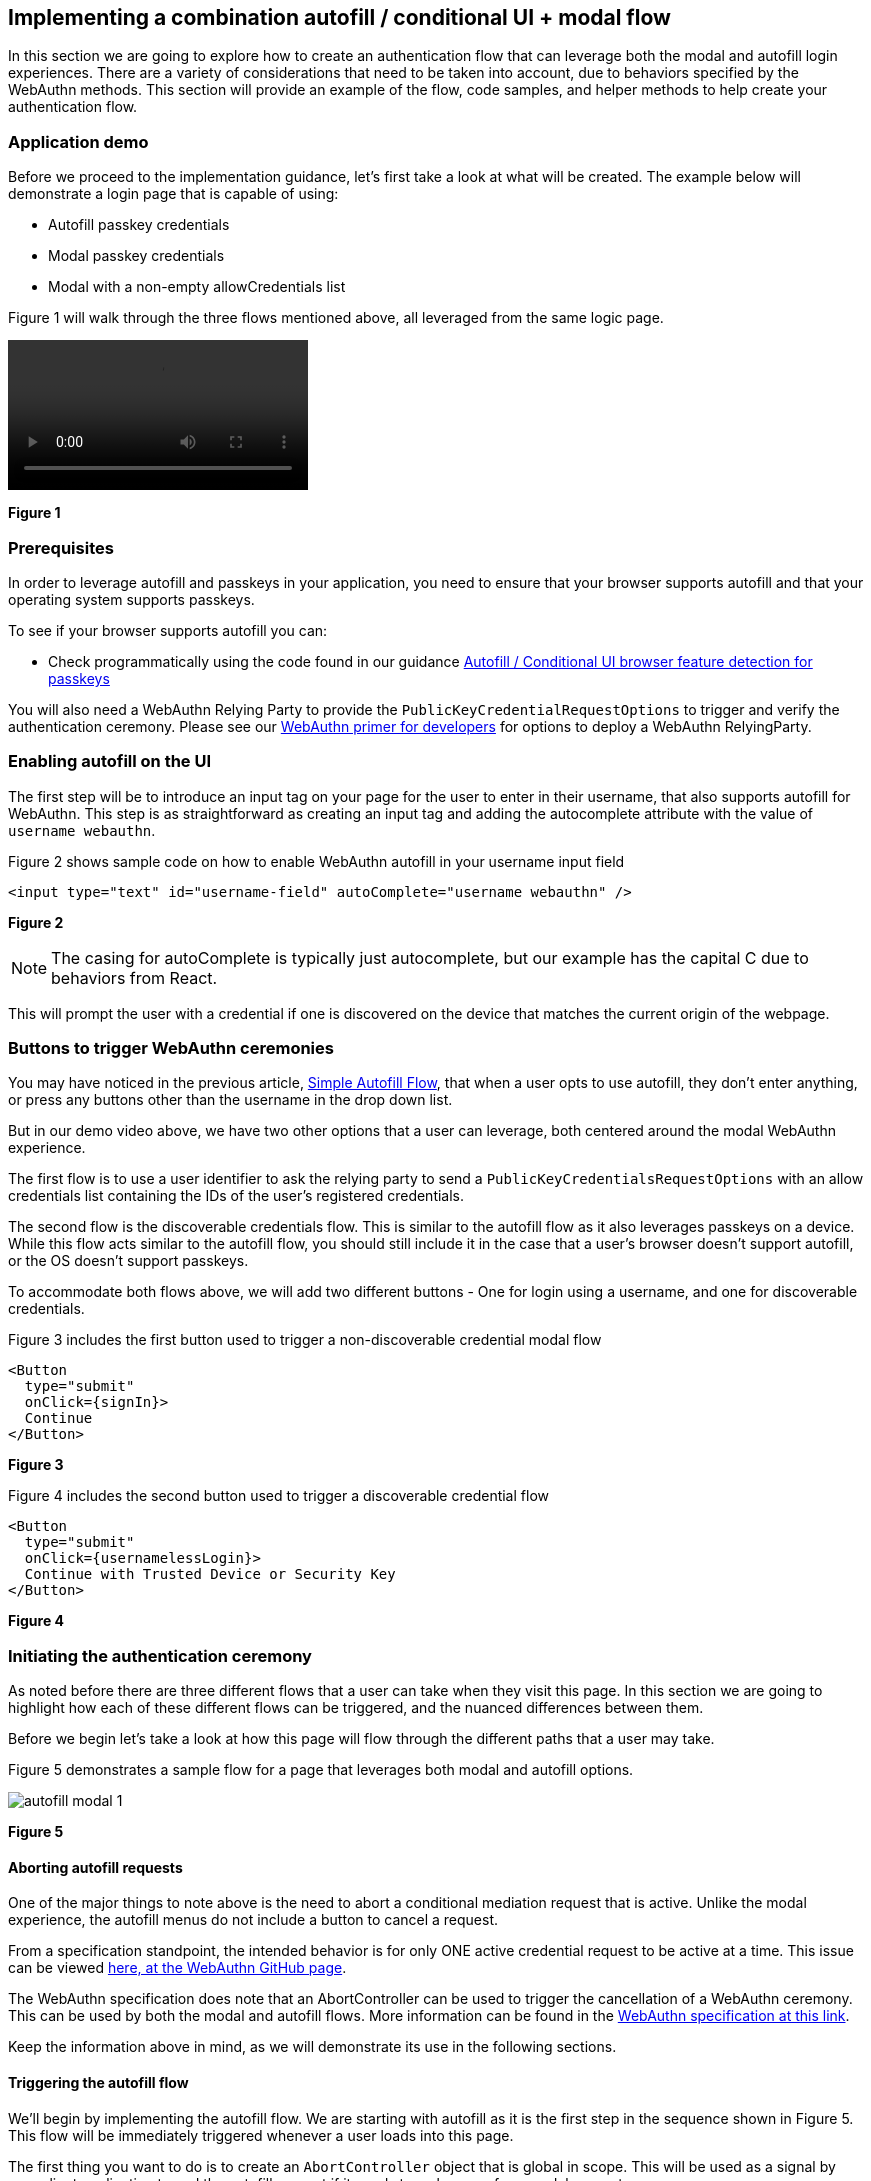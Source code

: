 == Implementing a combination autofill / conditional UI + modal flow

In this section we are going to explore how to create an authentication flow that can leverage both the modal and autofill login experiences. There are a variety of considerations that need to be taken into account, due to behaviors specified by the WebAuthn methods. This section will provide an example of the flow, code samples, and helper methods to help create your authentication flow.

=== Application demo
Before we proceed to the implementation guidance, let’s first take a look at what will be created. The example below will demonstrate a login page that is capable of using:

* Autofill passkey credentials
* Modal passkey credentials
* Modal with a non-empty allowCredentials list

Figure 1 will walk through the three flows mentioned above, all leveraged from the same logic page. 

[role="videoConst"]
--
video::../Videos/modal_autofill_1.mp4[]
--
**Figure 1**

=== Prerequisites 
In order to leverage autofill and passkeys in your application, you need to ensure that your browser supports autofill and that your operating system supports passkeys.

To see if your browser supports autofill you can:

* Check programmatically using the code found in our guidance link:/WebAuthn/Concepts/Passkey_Autofill/Implementation_Guidance/Autofill_-_Conditional_UI_Browser_Feature_Detection.html[Autofill / Conditional UI browser feature detection for passkeys]
//* Consult this link:https://passkeydeveloper.github.io/passkeys.dev/device-support/[Device Support Matrix] created by the WebAuthn Community Adoption Group 

//The link:https://passkeydeveloper.github.io/passkeys.dev/device-support/[Device Support Matrix] linked above can also be used to verify if an operating system supports passkeys. 

You will also need a WebAuthn Relying Party to provide the `PublicKeyCredentialRequestOptions` to trigger and verify the authentication ceremony. Please see our link:https://developers.yubico.com/Mobile_Dev/WebAuthn/WebAuthn_Primer.html#:~:text=How%20do%20I%20deploy%20an%20example%20WebAuthn%20application%3F[WebAuthn primer for developers] for options to deploy a WebAuthn RelyingParty. 

=== Enabling autofill on the UI
The first step will be to introduce an input tag on your page for the user to enter in their username, that also supports autofill for WebAuthn. This step is as straightforward as creating an input tag and adding the autocomplete attribute with the value of `username webauthn`.

Figure 2 shows sample code on how to enable WebAuthn autofill in your username input field 

[role="dark"]
--
[source,html]
----
<input type="text" id="username-field" autoComplete="username webauthn" />
----
--
**Figure 2**

[NOTE]
======
The casing for autoComplete is typically just autocomplete, but our example has the capital C due to behaviors from React.
======

This will prompt the user with a credential if one is discovered on the device that matches the current origin of the webpage. 

=== Buttons to trigger WebAuthn ceremonies
You may have noticed in the previous article, link:/WebAuthn/Concepts/Passkey_Autofill/Implementation_Guidance/Simple_Autofill_Flow.html[Simple Autofill Flow], that when a user opts to use autofill, they don’t enter anything, or press any buttons other than the username in the drop down list.

But in our demo video above, we have two other options that a user can leverage, both centered around the modal WebAuthn experience.

The first flow is to use a user identifier to ask the relying party to send a `PublicKeyCredentialsRequestOptions` with an allow credentials list containing the IDs of the user's registered credentials.

The second flow is the discoverable credentials flow. This is similar to the autofill flow as it also leverages passkeys on a device. While this flow acts similar to the autofill flow, you should still include it in the case that a user's browser doesn’t support autofill, or the OS doesn’t support passkeys. 

To accommodate both flows above, we will add two different buttons - One for login using a username, and one for discoverable credentials.

Figure 3 includes the first button used to trigger a non-discoverable credential modal flow

[role="dark"]
--
[source,html]
----
<Button
  type="submit"
  onClick={signIn}>
  Continue
</Button>
----
--
**Figure 3**

Figure 4 includes the second button used to trigger a discoverable credential flow

[role="dark"]
--
[source,html]
----
<Button
  type="submit"
  onClick={usernamelessLogin}>
  Continue with Trusted Device or Security Key
</Button>

----
--
**Figure 4**

=== Initiating the authentication ceremony
As noted before there are three different flows that a user can take when they visit this page. In this section we are going to highlight how each of these different flows can be triggered, and the nuanced differences between them. 

Before we begin let’s take a look at how this page will flow through the different paths that a user may take.

Figure 5 demonstrates a sample flow for a page that leverages both modal and autofill options.

image::../Images/autofill_modal_1.png[]
**Figure 5**

==== Aborting autofill requests
One of the major things to note above is the need to abort a conditional mediation request that is active. Unlike the modal experience, the autofill menus do not include a button to cancel a request.

From a specification standpoint, the intended behavior is for only ONE active credential request to be active at a time. This issue can be viewed link:https://github.com/w3c/webappsec-credential-management/issues/206[here, at the WebAuthn GitHub page].

The WebAuthn specification does note that an AbortController can be used to trigger the cancellation of a WebAuthn ceremony. This can be used by both the modal and autofill flows. More information can be found in the link:https://w3c.github.io/webauthn/#sctn-sample-aborting[WebAuthn specification at this link].

Keep the information above in mind, as we will demonstrate its use in the following sections. 

==== Triggering the autofill flow
We’ll begin by implementing the autofill flow. We are starting with autofill as it is the first step in the sequence shown in Figure 5. This flow will be immediately triggered whenever a user loads into this page.

The first thing you want to do is to create an `AbortController` object that is global in scope. This will be used as a signal by your client application to end the autofill request if it needs to make room for a modal request. 

Ensure that the `AbortController` exists in a scope where it can be triggered by other methods, and reinitialized if the autofill flow needs to be reenabled. 

Figure 6 demonstrates sample code that can be used to initialize an AbortController

[role="dark"]
--
[source,javascript]
----
const [authAbortController, setAuthAbortController] = useState(
  new AbortController()
);
----
--
**Figure 6**

Next we will trigger the autofill request. We will do this by calling the method `passkeySignIn()` whenever the user navigates to the page. 

Figure 7 demonstrates the method `passkeySignIn()`. This is the method that will handle authentication, if a user selects one of their passkeys.

[role="dark"]
--
[source,javascript]
----
async function passkeySignIn() {
  try {
    setAuthAbortController(new AbortController());
    // Reaching out to Cognito for auth challenge
    let requestOptions = await WebAuthnClient.getPublicKeyRequestOptions();

    const credential = await get({
      publicKey: requestOptions.publicKeyCredentialRequestOptions,
      mediation: "conditional",
      signal: authAbortController.signal
    });

    const userData = await WebAuthnClient.sendChallengeAnswer(credential);
    navigation.go("InitUserStep");
  } catch (error) {
    console.log(error);
  }
};
----
--
**Figure 7**

You may remember this method if you viewed the previous article link:/WebAuthn/Concepts/Passkey_Autofill/Implementation_Guidance/Simple_Autofill_Flow.html[Implementing a simple autofill / conditional UI flow for passkeys]. There is one notable difference between our example here, and the example shown in the previous article.

This will be in the use of the `signal` property in the `get()` request. You will add your `AbortController` signal as the value to new property., This notes to the WebAuthn method that the request should be canceled if the signal has been aborted. 

Also ensure that a new `AbortController` is created whenever autofill is re-invoked. If you attempt to use an `AbortController` that has already been aborted, then the WebAuthn method will be immediately canceled.

The rest of the method will remain standard in terms of a WebAuthn request. In this example assume that `WebAuthnClient` is a set of methods used to communicate with your RP. `getPublicKeyRequestOptions()` will be used to get the authentication challenge, while `sendChallengeAnswer()` will pass your credential to your relying party. In our example we also opt to use the `@github/webauthn-json get()` method, rather than the traditional `navigator.credentials.get()` call.

As with any WebAuthn authentication request your first step will be to call out to the relying party for a challenge to be signed by your credential. 

Here is where the primary deviation occurs in relation to the modal flow. Instead of directly passing in an object that contains the `publicKey` property, you will add a new field to the object. This field is named `mediation`. You will attach the value `conditional` to the `mediation` property. This configuration will trigger the conditional mediation WebAuthn flow.

[NOTE]
======
Removing the `mediation` property will trigger the modal experience
======

You will pass the object that contains the `publicKey` property into the WebAuthn `get()` method. If successful then you will send your assertion to the relying party. 

==== Triggering the modal flow
Next we will learn how to trigger the modal flow from a button click. Below you will find sample code that can be used by either button to trigger a non-autofill flow.
Figure 8 demonstrates sample code that can be used to trigger a modal request

[role="dark"]
--
[source,javascript]
----
async function signIn() {
  try {
    // Reaching out to Cognito for auth challenge
    let requestOptions = await WebAuthnClient.getPublicKeyRequestOptions();

    const credential = await get({
      publicKey: requestOptions.publicKeyCredentialRequestOptions,
    });

    const userData = await WebAuthnClient.sendChallengeAnswer(credential);
    navigation.go("InitUserStep");
  } catch (error) {
    console.log(error);
    passkeySignIn();
  }
};
----
--
**Figure 8**

Notice how it is extremely similar to the method used for autofill, all that’s missing are the `mediation` and `signal` properties.

Another thing to note is in the method’s catch statement. You will notice that  if the `signIn()` method fails, then the `passkeySignIn()` flow will be re-triggered, allowing for the use of autofill. If this is not done, then no authentication ceremony will take place if the user attempts to select an autofill option. 

In the example in Figure 8, the method `WebAuthnClient.getPublicKeyRequestOptions()` will need variations or behaviors to be able to invoke discoverable and non-discoverable credential flows. The same logic will be used for both modal flows, but the behavior of the modal flow will change depending on if the `PublicKeyCredentialRequestOptions` includes an allowCredentials list. 

You should now be able to use the autofill and modal flow in concert with each other to perform a variety of authentication ceremonies. Stay tuned for more passkey related material to help guide your passwordless implementation strategy. 
